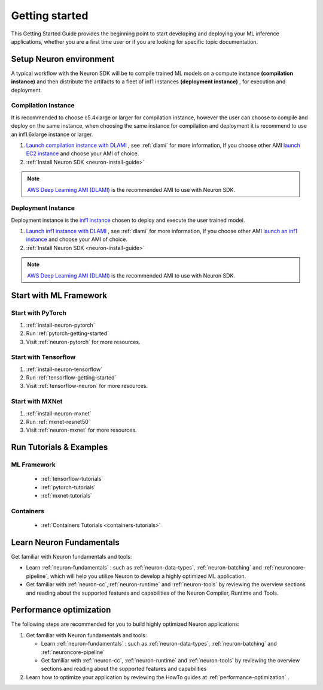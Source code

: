 .. _neuron-gettingstarted:

Getting started
===============

This Getting Started Guide provides the beginning point to
start developing and deploying your ML inference applications, whether
you are a first time user or if you are looking for specific topic documentation.

.. _setup-neuron-env:

Setup Neuron environment
-----------------------

A typical workflow with the Neuron SDK will be to compile trained ML models on
a compute instance **(compilation instance)** and then distribute the artifacts to
a fleet of inf1 instances **(deployment instance)** , for execution and deployment.

|image|


.. _compilation-instance:

Compilation Instance
~~~~~~~~~~~~~~~~~~~~~

It is recommended to choose c5.4xlarge or larger for compilation instance, however the
user can choose to compile and deploy on the same instance, when choosing the same instance
for compilation and deployment it is recommend to use an inf1.6xlarge instance or larger.



#. `Launch compilation instance with DLAMI <https://docs.aws.amazon.com/dlami/latest/devguide/launch-config.html>`_ , see :ref:`dlami` for more information, If you choose other AMI `launch EC2 instance <https://docs.aws.amazon.com/AWSEC2/latest/UserGuide/EC2_GetStarted.html#ec2-launch-instance>`_ and choose your AMI of choice.
#. :ref:`Install Neuron SDK <neuron-install-guide>`

.. note::

  `AWS Deep Learning AMI (DLAMI) <https://docs.aws.amazon.com/dlami/index.html>`_ is 
  the recommended AMI to use with Neuron SDK.


.. _deployment-instance:

Deployment Instance
~~~~~~~~~~~~~~~~~~~

Deployment instance is the `inf1 instance <https://aws.amazon.com/ec2/instance-types/inf1/>`_ 
chosen to deploy and execute the user trained model.

#. `Launch inf1 instance with DLAMI <https://docs.aws.amazon.com/dlami/latest/devguide/launch-config.html>`_ , see :ref:`dlami` for more information, If you choose other AMI `launch an inf1 instance <https://docs.aws.amazon.com/AWSEC2/latest/UserGuide/EC2_GetStarted.html#ec2-launch-instance>`_ and choose your AMI of choice.
#. :ref:`Install Neuron SDK <neuron-install-guide>`

.. note::

  `AWS Deep Learning AMI (DLAMI) <https://docs.aws.amazon.com/dlami/index.html>`_ is 
  the recommended AMI to use with Neuron SDK.


Start with ML Framework
-----------------------

Start with PyTorch
~~~~~~~~~~~~~~~~~~

#. :ref:`install-neuron-pytorch`
#. Run :ref:`pytorch-getting-started`
#. Visit :ref:`neuron-pytorch` for more resources.

Start with Tensorflow
~~~~~~~~~~~~~~~~~~~~~

#. :ref:`install-neuron-tensorflow`
#. Run :ref:`tensorflow-getting-started`
#. Visit :ref:`tensorflow-neuron` for more resources.

Start with MXNet
~~~~~~~~~~~~~~~~

#. :ref:`install-neuron-mxnet`
#. Run :ref:`mxnet-resnet50`
#. Visit :ref:`neuron-mxnet` for more resources.

Run Tutorials & Examples
------------------------

ML Framework
~~~~~~~~~~~~

  -  :ref:`tensorflow-tutorials`

  -  :ref:`pytorch-tutorials`

  -  :ref:`mxnet-tutorials`

Containers
~~~~~~~~~~

  - :ref:`Containers Tutorials <containers-tutorials>`


Learn Neuron Fundamentals
-------------------------

Get familiar with Neuron fundamentals and tools:

-  Learn :ref:`neuron-fundamentals` : such as :ref:`neuron-data-types`, :ref:`neuron-batching` and :ref:`neuroncore-pipeline`,  which will help you utilize Neuron to develop a highly optimized ML application.

-  Get familiar with :ref:`neuron-cc`,\ :ref:`neuron-runtime` and :ref:`neuron-tools` by reviewing the overview sections and reading about the supported features and capabilities of the Neuron Compiler, Runtime and Tools.


Performance optimization
------------------------

The following steps are recommended for you to build highly optimized
Neuron applications:

#. Get familiar with Neuron fundamentals and tools:

   -  Learn :ref:`neuron-fundamentals` : such as
      :ref:`neuron-data-types`, :ref:`neuron-batching` and
      :ref:`neuroncore-pipeline`
   -  Get familiar with :ref:`neuron-cc`, \ :ref:`neuron-runtime` and
      :ref:`neuron-tools` by reviewing the overview sections and reading about the supported features
      and capabilities

#. Learn how to optimize your application by reviewing the HowTo guides
   at :ref:`performance-optimization` .


.. |image| image:: /images/devflow.png
